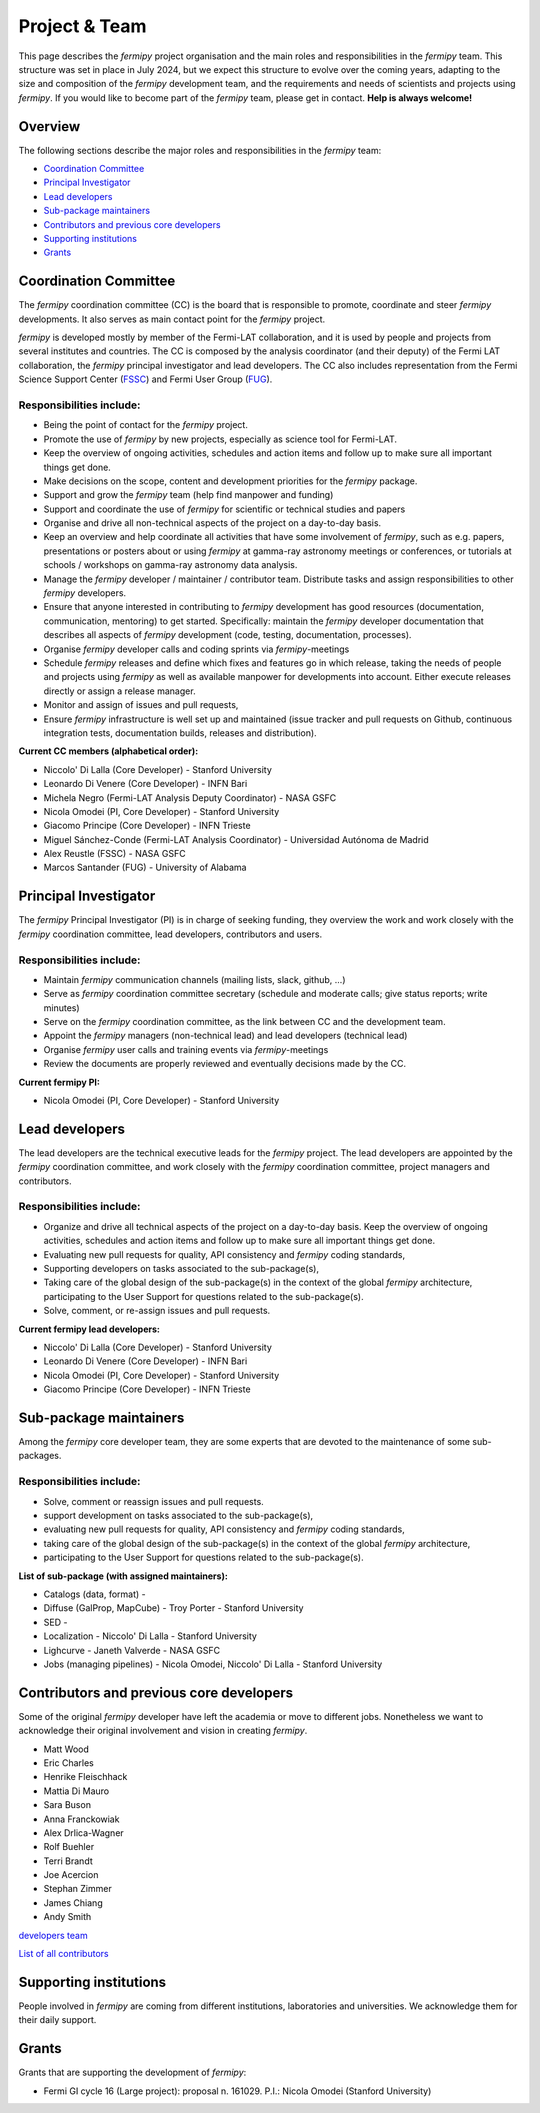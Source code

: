 .. _team:

Project & Team
##############

This page describes the *fermipy* project organisation and the main roles and responsibilities in the *fermipy* team.
This structure was set in place in July 2024, but we expect this structure to evolve over the coming years,
adapting to the size and composition of the *fermipy* development team, and the requirements and needs of scientists and
projects using *fermipy*.
If you would like to become part of the *fermipy* team, please get in contact. **Help is always welcome!**


Overview
********
The following sections describe the major roles and responsibilities in the *fermipy* team:

* `Coordination Committee`_
* `Principal Investigator`_
* `Lead developers`_
* `Sub-package maintainers`_
* `Contributors and previous core developers`_
* `Supporting institutions`_
* `Grants`_


Coordination Committee
************************

The *fermipy* coordination committee (CC) is the board that is responsible to promote, coordinate and steer *fermipy* developments.
It also serves as main contact point for the *fermipy* project.

*fermipy* is developed mostly by member of the Fermi-LAT collaboration, and it is used by people and projects from several
institutes and countries.
The CC is composed by the analysis coordinator (and their deputy) of the Fermi LAT collaboration, the *fermipy* principal investigator
and lead developers.
The CC also includes representation from the Fermi Science Support Center (`FSSC <https://fermi.gsfc.nasa.gov/ssc/>`_) and Fermi User Group (`FUG <https://fermi.gsfc.nasa.gov/ssc/library/fug/>`_).


Responsibilities include:
=========================

- Being the point of contact for the *fermipy* project.
- Promote the use of *fermipy* by new projects, especially as science tool for Fermi-LAT.
- Keep the overview of ongoing activities, schedules and action items and follow up to make sure all important things get done.
- Make decisions on the scope, content and development priorities for the *fermipy* package.
- Support and grow the *fermipy* team (help find manpower and funding)
- Support and coordinate the use of *fermipy* for scientific or technical studies and papers
- Organise and drive all non-technical aspects of the project on a day-to-day basis.
- Keep an overview and help coordinate all activities that have some involvement of *fermipy*, such as e.g. papers, presentations or posters about or using *fermipy* at gamma-ray astronomy meetings or conferences, or tutorials at schools / workshops on gamma-ray astronomy data analysis.
- Manage the *fermipy* developer / maintainer / contributor team. Distribute tasks and assign responsibilities to other *fermipy* developers.
- Ensure that anyone interested in contributing to *fermipy* development has good resources (documentation, communication, mentoring) to get started. Specifically: maintain the *fermipy* developer documentation that describes all aspects of *fermipy* development (code, testing, documentation, processes).
- Organise *fermipy* developer calls and coding sprints via *fermipy*-meetings
- Schedule *fermipy* releases and define which fixes and features go in which release, taking the needs of people and projects using *fermipy* as well as available manpower for developments into account. Either execute releases directly or assign a release manager.
- Monitor and assign of issues and pull requests,
- Ensure *fermipy* infrastructure is well set up and maintained (issue tracker and pull requests on Github, continuous integration tests, documentation builds, releases and distribution).

**Current CC members (alphabetical order):**

* Niccolo' Di Lalla (Core Developer) - Stanford University
* Leonardo Di Venere (Core Developer) - INFN Bari
* Michela Negro (Fermi-LAT Analysis Deputy Coordinator) - NASA GSFC
* Nicola Omodei  (PI, Core Developer) - Stanford University
* Giacomo Principe (Core Developer) - INFN Trieste
* Miguel Sánchez-Conde (Fermi-LAT Analysis Coordinator) - Universidad Autónoma de Madrid
* Alex Reustle (FSSC) - NASA GSFC
* Marcos Santander (FUG) - University of Alabama


Principal Investigator
************************

The *fermipy* Principal Investigator (PI) is in charge of seeking funding,
they overview the work and work closely with the *fermipy* coordination committee, lead developers, contributors and users.

Responsibilities include:
=========================
- Maintain *fermipy* communication channels (mailing lists, slack, github, ...)
- Serve as *fermipy* coordination committee secretary (schedule and moderate calls; give status reports; write minutes)
- Serve on the *fermipy* coordination committee, as the link between CC and the development team.
- Appoint the *fermipy*  managers (non-technical lead) and lead developers (technical lead)
- Organise *fermipy* user calls and training events via *fermipy*-meetings
- Review the documents are properly reviewed and eventually decisions made by the CC.

**Current fermipy PI:**

* Nicola Omodei  (PI, Core Developer) - Stanford University

Lead developers
*****************
The lead developers are the technical executive leads for the *fermipy* project.
The lead developers are appointed by the *fermipy* coordination committee,
and work closely with the *fermipy* coordination committee, project managers and contributors.

Responsibilities include:
=========================

- Organize and drive all technical aspects of the project on a day-to-day basis. Keep the overview of ongoing activities, schedules and action items and follow up to make sure all important things get done.
- Evaluating new pull requests for quality, API consistency and *fermipy* coding standards,
- Supporting developers on tasks associated to the sub-package(s),
- Taking care of the global design of the sub-package(s) in the context of the global *fermipy* architecture, participating to the User Support for questions related to the sub-package(s).
- Solve, comment, or re-assign issues and pull requests.

**Current fermipy lead developers:**

* Niccolo' Di Lalla (Core Developer) - Stanford University
* Leonardo Di Venere (Core Developer) - INFN Bari
* Nicola Omodei  (PI, Core Developer) - Stanford University
* Giacomo Principe (Core Developer) - INFN Trieste

Sub-package maintainers
**********************************

Among the *fermipy* core developer team, they are some experts that are devoted to the maintenance of some sub-packages.

Responsibilities include:
=========================
- Solve, comment or reassign issues and pull requests.
- support development on tasks associated to the sub-package(s),
- evaluating new pull requests for quality, API consistency and *fermipy* coding standards,
- taking care of the global design of the sub-package(s) in the context of the global *fermipy* architecture,
- participating to the User Support for questions related to the sub-package(s).

**List of sub-package (with assigned maintainers):**

* Catalogs (data, format) -
* Diffuse (GalProp, MapCube) - Troy Porter - Stanford University
* SED -
* Localization - Niccolo' Di Lalla - Stanford University
* Lighcurve - Janeth Valverde - NASA GSFC
* Jobs (managing pipelines) - Nicola Omodei, Niccolo' Di Lalla - Stanford University

Contributors and previous core developers
***********************************************
Some of the original *fermipy* developer have left the academia or move to different jobs.
Nonetheless we want to acknowledge their original involvement and vision in creating *fermipy*.

* Matt Wood
* Eric Charles
* Henrike Fleischhack
* Mattia Di Mauro
* Sara Buson
* Anna Franckowiak
* Alex Drlica-Wagner
* Rolf Buehler
* Terri Brandt
* Joe Acercion
* Stephan Zimmer
* James Chiang
* Andy Smith

`developers team <https://github.com/orgs/fermiPy/teams/developers>`_

`List of all contributors <https://github.com/fermiPy/fermipy/graphs/contributors>`_


Supporting institutions
****************************

People involved in *fermipy* are coming from different institutions, laboratories and universities.
We acknowledge them for their daily support.


Grants
********
Grants that are supporting the development of *fermipy*:

* Fermi GI cycle 16 (Large project): proposal n. 161029. P.I.: Nicola Omodei (Stanford University)

